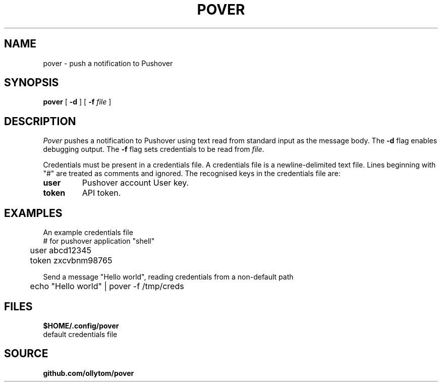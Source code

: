 .TH POVER 1
.SH NAME
pover \- push a notification to Pushover
.SH SYNOPSIS
.B pover
[
.B -d
]
[
.B -f
.I file
]
.SH DESCRIPTION
.I Pover
pushes a notification to Pushover using text read from standard input as the message body.
The
.B -d
flag enables debugging output.
The
.B -f
flag sets credentials to be read from
.IR file .
.PP
Credentials must be present in a credentials file.
A credentials file is a newline-delimited text file.
Lines beginning with "#" are treated as comments and ignored.
The recognised keys in the credentials file are:
.TP
.B user
Pushover account User key.
.TP
.B token
API token.
.SH EXAMPLES
An example credentials file
.EX
	# for pushover application "shell"
	user abcd12345
	token zxcvbnm98765
.EE
.PP
Send a message "Hello world",
reading credentials from a non-default path
.EX
	echo "Hello world" | pover -f /tmp/creds
.EE
.SH FILES
.B $HOME/.config/pover
.TP
default credentials file
.SH SOURCE
.B github.com/ollytom/pover
